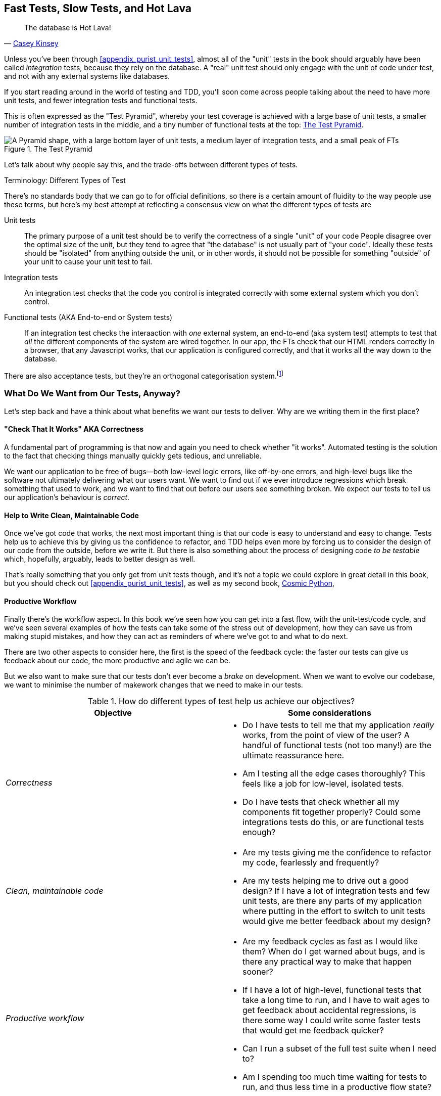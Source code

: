 [[chapter_27_hot_lava]]
== Fast Tests, Slow Tests, and Hot Lava

[quote, 'https://www.youtube.com/watch?v=bsmFVb8guMU[Casey Kinsey]']
______________________________________________________________
The database is Hot Lava!
______________________________________________________________


((("integration tests", "vs. unit tests", secondary-sortas="unit tests")))
((("unit tests", "vs. integration tests", secondary-sortas="integration tests")))
Unless you've been through <<appendix_purist_unit_tests>>,
almost all of the "unit" tests in the book
should arguably have been called _integration_ tests,
because they rely on the database.
A "real" unit test should only engage with the unit of code under test,
and not with any external systems like databases.

If you start reading around in the world of testing and TDD,
you'll soon come across people talking about the need to have more unit tests,
and fewer integration tests and functional tests.

This is often expressed as the "Test Pyramid",
whereby your test coverage is achieved with a large base of unit tests,
a smaller number of integration tests in the middle,
and a tiny number of functional tests at the top: <<test_pyramid>>.

[[test_pyramid]]
.The Test Pyramid
image::images/test_pyramid.png["A Pyramid shape, with a large bottom layer of unit tests, a medium layer of integration tests, and a small peak of FTs"]

Let's talk about why people say this,
and the trade-offs between different types of tests.


////
PLAN:
- unit tests vs integration tests
- the problem with django
- slow tests + hot lava
- the test pyramid
- do an analysis of our app
- talk about the django sweet spot
- what do we want from tests
- pros and cons table
- advertise my book
////

.Terminology: Different Types of Test
******************************************************************************

There's no standards body that we can go to for official definitions,
so there is a certain amount of fluidity to the way people use these terms,
but here's my best attempt at reflecting a consensus view
on what the different types of tests are

Unit tests::
    The primary purpose of a unit test should be to verify the correctness
    of a single "unit" of your code
    People disagree over the optimal size of the unit,
    but they tend to agree that "the database" is not usually part of "your code".
    Ideally these tests should be "isolated" from anything outside the unit,
    or in other words, it should not be possible for something "outside" of your unit
    to cause your unit test to fail.


Integration tests::
    An integration test checks that the code you control is integrated
    correctly with some external system which you don't control.


Functional tests (AKA End-to-end or System tests)::
    If an integration test checks the interaaction with _one_ external system,
    an end-to-end (aka system test) attempts to test that _all_
    the different components of the system are wired together.
    In our app, the FTs check that our HTML renders correctly in a browser,
    that any Javascript works, that our application is configured correctly,
    and that it works all the way down to the database.
    ((("system tests")))
    ((("end-to-end tests")))


There are also acceptance tests, but they're an orthogonal categorisation system.footnote:[
An acceptance test is meant to test that our system works
from the point of view of the user ("would the user accept this behaviour?").
In our example, the FTs are playing the role of acceptance tests,
because we've chosen to cover almost all of the behaviour of our application with FTs.
But, as we'll see, that's not a choice you _have_ to make,
and under a different approach approach to test coverage,
_any_ type of test can play the role of an acceptance test.
The acceptance test is the test you can point to when a stakeholder
like a product owner comes along and says
"where is this business requirement or acceptance criterion tested?".
Some tests are only really meaningful to programmers,
they are instrumental to the ultimate goal.
Others are written in a way that's much more reflective of the user experience.
]


******************************************************************************


=== What Do We Want from Our Tests, Anyway?

((("testing best practices")))
((("Test-Driven Development (TDD)", "test goals")))
Let's step back and have a think about what benefits we want our tests to deliver.
Why are we writing them in the first place?


==== "Check That It Works" AKA Correctness

A fundamental part of programming is that now and again
you need to check whether "it works".
Automated testing is the solution to the fact that checking things manually
quickly gets tedious, and unreliable.

We want our application to be free of bugs--both low-level logic errors,
like off-by-one errors, and high-level bugs
like the software not ultimately delivering what our users want.
We want to find out if we ever introduce regressions
which break something that used to work,
and we want to find that out before our users see something broken.
We expect our tests to tell us our application's behaviour is _correct_.


==== Help to Write Clean, Maintainable Code

Once we've got code that works,
the next most important thing is that our code is easy to understand
and easy to change.
Tests help us to achieve this by giving us the confidence to refactor,
and TDD helps even more by forcing us to consider the design of our code
from the outside, before we write it.
But there is also something about the process of designing code _to be testable_
which, hopefully, arguably, leads to better design as well.

That's really something that you only get from unit tests though,
and it's not a topic we could explore in great detail in this book,
but you should check out <<appendix_purist_unit_tests>>,
as well as my second book,
https://www.cosmicpython.com[Cosmic Python],


==== Productive Workflow

Finally there's the workflow aspect.
In this book we've seen how you can get into a fast flow,
with the unit-test/code cycle,
and we've seen several examples of how the tests can take some of the stress out of development,
how they can save us from making stupid mistakes,
and how they can act as reminders of where we've got to and what to do next.

There are two other aspects to consider here,
the first is the speed of the feedback cycle:
the faster our tests can give us feedback about our code,
the more productive and agile we can be.

But we also want to make sure that our tests don't ever become a _brake_ on development.
When we want to evolve our codebase, we want to minimise the number
of makework changes that we need to make in our tests.



[[test-types-tradeoffs]]
[options="header"]
.How do different types of test help us achieve our objectives?
|================
|Objective|Some considerations

|_Correctness_
a|
* Do I have tests to tell me that my application _really_ works,
  from the point of view of the user?
  A handful of functional tests (not too many!)
  are the ultimate reassurance here.
* Am I testing all the edge cases thoroughly?
  This feels like a job for low-level, isolated tests.
* Do I have tests that check whether all my components fit together properly?
  Could some integrations tests do this, or are functional tests enough?

|_Clean, maintainable code_
a|
* Are my tests giving me the confidence to refactor my code,
  fearlessly and frequently?
* Are my tests helping me to drive out a good design?
  If I have a lot of integration tests and few unit tests,
  are there any parts of my application where putting in the effort
  to switch to unit tests would give me better feedback about my design?

|_Productive workflow_
a|
* Are my feedback cycles as fast as I would like them?
  When do I get warned about bugs,
  and is there any practical way to make that happen sooner?
* If I have a lot of high-level, functional tests that take a long time to run,
  and I have to wait ages to get feedback about accidental regressions,
  is there some way I could write some faster tests that would get me feedback quicker?
* Can I run a subset of the full test suite when I need to?
* Am I spending too much time waiting for tests to run,
  and thus less time in a productive flow state?

|================



=== Architectural Solutions


((("architectural solutions")))
((("integrated tests", "architectural considerations")))
There are also some architectural solutions
that can help to get the most out of your test suite,
and particularly that help avoid some of the disadvantages of isolated tests.

Mainly these involve trying to identify the boundaries of your system--the
points at which your code interacts with external systems,
like the database or the filesystem, or the internet, or the UI--and
trying to keep them separate from the core business logic of your application.


==== Ports and Adapters/Hexagonal/Clean Architecture

Integrated tests are most useful at the 'boundaries' of a system--at
the points where our code integrates with external systems, like a
database, filesystem, or UI components.

Similarly, it's at the boundaries that the downsides of test isolation and
mocks are at their worst, because it's at the boundaries that you're most
likely to be annoyed if your tests are tightly coupled to an implementation,
or to need more reassurance that things are integrated properly.

Conversely, code at the 'core' of our application--code that's purely
concerned with our business domain and business rules, code that's
entirely under our control--has less need for integrated
tests, since we control and understand all of it.

So one way of getting what we want is to try to minimise the amount
of our code that has to deal with boundaries. Then we test our core business
logic with isolated tests and test our integration points with integrated
tests.

Steve Freeman and Nat Pryce, in their book
<<GOOSGBT, _Growing Object-Oriented Software, Guided by Tests_>>,
call this approach "Ports and Adapters" (see <<ports-and-adapters>>).

We actually started moving towards a ports and adapters architecture in <<appendix_purist_unit_tests>>,
when we found that writing isolated unit tests was encouraging us
to push ORM code out of the main application,
and hide it in helper functions from the model layer.

This pattern is also sometimes known as the "clean architecture" or "hexagonal architecture".
See <<ch26_furtherreading>> for more info.


[[ports-and-adapters]]
.Ports and Adapters (diagram by Nat Pryce)
image::images/twp2_2601.png["Illustration of ports and adapaters architecture, with isolated core and integration points"]


==== Functional Core, Imperative Shell

Gary Bernhardt pushes this further, recommending an architecture he calls
"Functional Core, Imperative Shell", whereby the "shell" of the application,
the place where interaction with boundaries happens, follows the imperative
programming paradigm, and can be tested by integrated tests, acceptance tests,
or even (gasp!) not at all, if it's kept minimal enough. But the core of the
application is actually written following the functional programming paradigm
(complete with the "no side effects" corollary), which actually allows fully
isolated, "pure" unit tests, 'entirely without mocks'.

Check out Gary's presentation titled
https://www.youtube.com/watch?v=eOYal8elnZk["Boundaries"] for more on this
approach.



=== Conclusion

I've tried to give an overview of some of the more advanced considerations
that come into the TDD process. Mastery of these topics is something
that comes from long years of practice, and I'm not there yet, by any means. So
I heartily encourage you to take everything I've said with a pinch of salt, to
go out there, try various approaches, listen to what other people have to say
too, and find out what works for you.

Here are some places to go for further reading.
((("Test-Driven Development (TDD)", "additional resources")))

[[ch26_furtherreading]]
==== Further Reading

Fast Test, Slow Test and Boundaries::
    Gary Bernhardt's talks from Pycon
    https://www.youtube.com/watch?v=RAxiiRPHS9k[2012] and
    https://www.youtube.com/watch?v=eOYal8elnZk[2013].  His
    http://www.destroyallsoftware.com[screencasts] are also well worth a look.

Ports and Adapters::
    Steve Freeman and Nat Pryce wrote about this in <<GOOSGBT, their book>>.
    You can also catch a good discussion in
    http://vimeo.com/83960706[this talk]. See also
    http://blog.8thlight.com/uncle-bob/2012/08/13/the-clean-architecture.html[Uncle
    Bob's description of the clean architecture], and
    http://alistair.cockburn.us/Hexagonal+architecture[Alistair Cockburn
    coining the term "hexagonal architecture"].

Hot Lava::
    https://www.youtube.com/watch?v=bsmFVb8guMU[Casey Kinsey's memorable
    phrase] encouraging you to avoid touching the database, whenever you can.

Inverting the Pyramid::
    The idea that projects end up with too great a ratio of slow, high-level
    tests to unit tests, and a
    http://watirmelon.com/tag/testing-pyramid/[visual metaphor for the effort
    to invert that ratio].

Integrated tests are a scam::
    J.B. Rainsberger has a
    http://blog.thecodewhisperer.com/2010/10/16/integrated-tests-are-a-scam/[famous rant]
    about the way integrated tests will ruin your life.
    Then check out a couple of follow-up posts, particularly
    http://www.jbrains.ca/permalink/using-integration-tests-mindfully-a-case-study[this
    defence of acceptance tests] (what I call functional tests), and
    http://www.jbrains.ca/permalink/part-2-some-hidden-costs-of-integration-tests[this
    analysis of how slow tests kill productivity].
    ((("integrated tests", "benefits and drawbacks of")))

The Test-Double testing wiki::
    Justin Searls's online resource is a great source of definitions
    and discussions of testing pros and cons,
    and arrives at its own conclusions of the right way to do things:
    https://github.com/testdouble/contributing-tests/wiki/Test-Driven-Development[testing wiki].

A pragmatic view::
    Martin Fowler (author of 'Refactoring') presents a
    http://martinfowler.com/bliki/UnitTest.html[reasonably balanced, pragmatic approach].


.On Getting the Balance Right Between Different Types of Test
******************************************************************************
Start out by being pragmatic::
    Spending a long time agonising about what kinds of test to write
    is a great way to prevaricate.
    Better to start by writing whichever type of test occurs to you first,
    and change it later if you need to.
    Learn by doing.

Focus on what you want from your tests::
    Your objectives are 'correctness', 'good design', and 'fast feedback cycles'.
    Different types of test will help you achieve each of these in different measures.
    <<test-types-tradeoffs>> has some good questions to ask yourself.

Architecture matters::
    Your architecture to some extent dictates the types of tests that you need.
    The more you can separate your business logic from your external dependencies,
    and the more modular your code, the closer you'll get to a nice balance
    between unit tests, integration tests and end-to-end tests.
******************************************************************************

